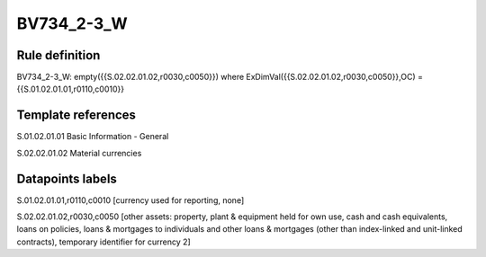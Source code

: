 ===========
BV734_2-3_W
===========

Rule definition
---------------

BV734_2-3_W: empty({{S.02.02.01.02,r0030,c0050}}) where ExDimVal({{S.02.02.01.02,r0030,c0050}},OC) = {{S.01.02.01.01,r0110,c0010}}


Template references
-------------------

S.01.02.01.01 Basic Information - General

S.02.02.01.02 Material currencies


Datapoints labels
-----------------

S.01.02.01.01,r0110,c0010 [currency used for reporting, none]

S.02.02.01.02,r0030,c0050 [other assets: property, plant & equipment held for own use, cash and cash equivalents, loans on policies, loans & mortgages to individuals and other loans & mortgages (other than index-linked and unit-linked contracts), temporary identifier for currency 2]



